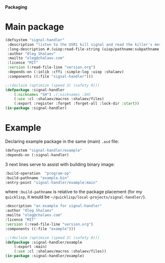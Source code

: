 *Packaging*

* Main package
#+BEGIN_SRC lisp :tangle generated/signal-handler.asd
(defsystem "signal-handler"
 :description "listen to the USR1 kill signal and read the killer's message"
 :long-description #.(uiop:read-file-string (uiop/pathname:subpathname *load-pathname* "description.org"))
 :author "Oleg Shalaev"
 :mailto "oleg@chalaev.com"
 :licence "MIT"
 :version (:read-file-line "version.org")
 :depends-on (:iolib :cffi :simple-log :uiop :shalaev)
 :components ((:file "signal-handler")))
#+END_SRC

#+BEGIN_SRC lisp :tangle generated/headers/signal-handler.lisp
;;(declaim (optimize (speed 3) (safety 0)))
(defpackage :signal-handler
    (:nicknames "SH") ;(:nicknames :SH)
    (:use :cl :shalaev/macros :shalaev/files)
    (:export :register :forget :forget-all :lock-dir :start))
(in-package :signal-handler)
#+END_SRC

* Example
Declaring example package in the same (main) =.asd= file:
#+BEGIN_SRC lisp :tangle generated/signal-handler.asd
(defsystem "signal-handler/example"
:depends-on (:signal-handler)
#+END_SRC

3 next lines serve to assist with building binary image:
#+BEGIN_SRC lisp :tangle generated/signal-handler.asd
:build-operation  "program-op"
:build-pathname "example.bin"
:entry-point "signal-handler/example:main"
#+END_SRC
where ~:build-pathname~ is relative to the package placement
(for my ~quicklisp~, it would be =~/quicklisp/local-projects/signal-handler/=).

#+BEGIN_SRC lisp :tangle generated/signal-handler.asd
:description "an example for signal-handler"
:author "Oleg Shalaev"
:mailto "oleg@chalaev.com"
:licence "MIT"
:version (:read-file-line "version.org")
:components ((:file "example")))
#+END_SRC

#+BEGIN_SRC lisp :tangle generated/headers/example.lisp :shebang ";; generated from .org"
;;(declaim (optimize (speed 3) (safety 0)))
(defpackage :signal-handler/example
    (:export :main)
    (:use :cl :shalaev/macros :shalaev/files))
(in-package :signal-handler/example)
#+END_SRC
